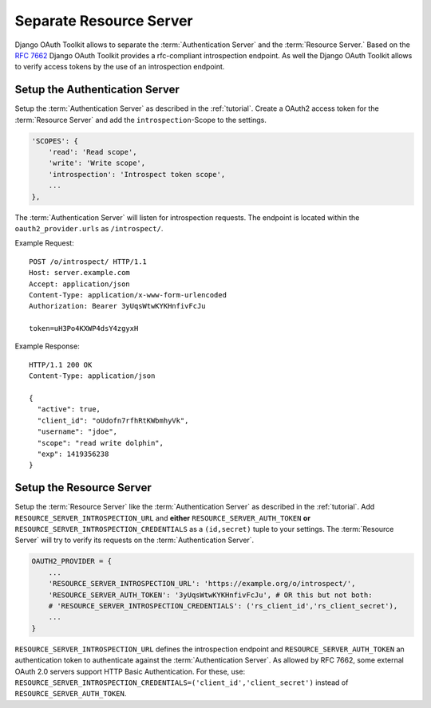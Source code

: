 Separate Resource Server
========================
Django OAuth Toolkit allows to separate the :term:`Authentication Server` and the :term:`Resource Server.`
Based on the `RFC 7662 <https://tools.ietf.org/html/rfc7662>`_ Django OAuth Toolkit provides
a rfc-compliant introspection endpoint.
As well the Django OAuth Toolkit allows to verify access tokens by the use of an introspection endpoint.


Setup the Authentication Server
-------------------------------
Setup the :term:`Authentication Server` as described in the :ref:`tutorial`.
Create a OAuth2 access token for the :term:`Resource Server` and add the
``introspection``-Scope to the settings.

.. code-block:: python

    'SCOPES': {
        'read': 'Read scope',
        'write': 'Write scope',
        'introspection': 'Introspect token scope',
        ...
    },

The :term:`Authentication Server` will listen for introspection requests.
The endpoint is located within the ``oauth2_provider.urls`` as ``/introspect/``.

Example Request::

    POST /o/introspect/ HTTP/1.1
    Host: server.example.com
    Accept: application/json
    Content-Type: application/x-www-form-urlencoded
    Authorization: Bearer 3yUqsWtwKYKHnfivFcJu

    token=uH3Po4KXWP4dsY4zgyxH

Example Response::

    HTTP/1.1 200 OK
    Content-Type: application/json

    {
      "active": true,
      "client_id": "oUdofn7rfhRtKWbmhyVk",
      "username": "jdoe",
      "scope": "read write dolphin",
      "exp": 1419356238
    }

Setup the Resource Server
-------------------------
Setup the :term:`Resource Server` like the :term:`Authentication Server` as described in the :ref:`tutorial`.
Add ``RESOURCE_SERVER_INTROSPECTION_URL`` and **either** ``RESOURCE_SERVER_AUTH_TOKEN``
**or** ``RESOURCE_SERVER_INTROSPECTION_CREDENTIALS`` as a ``(id,secret)`` tuple to your settings.
The :term:`Resource Server` will try to verify its requests on the :term:`Authentication Server`.

.. code-block:: python

    OAUTH2_PROVIDER = {
        ...
        'RESOURCE_SERVER_INTROSPECTION_URL': 'https://example.org/o/introspect/',
        'RESOURCE_SERVER_AUTH_TOKEN': '3yUqsWtwKYKHnfivFcJu', # OR this but not both:
        # 'RESOURCE_SERVER_INTROSPECTION_CREDENTIALS': ('rs_client_id','rs_client_secret'),
        ...
    }

``RESOURCE_SERVER_INTROSPECTION_URL`` defines the introspection endpoint and
``RESOURCE_SERVER_AUTH_TOKEN`` an authentication token to authenticate against the
:term:`Authentication Server`.
As allowed by RFC 7662, some external OAuth 2.0 servers support HTTP Basic Authentication.
For these, use:
``RESOURCE_SERVER_INTROSPECTION_CREDENTIALS=('client_id','client_secret')`` instead
of ``RESOURCE_SERVER_AUTH_TOKEN``.
